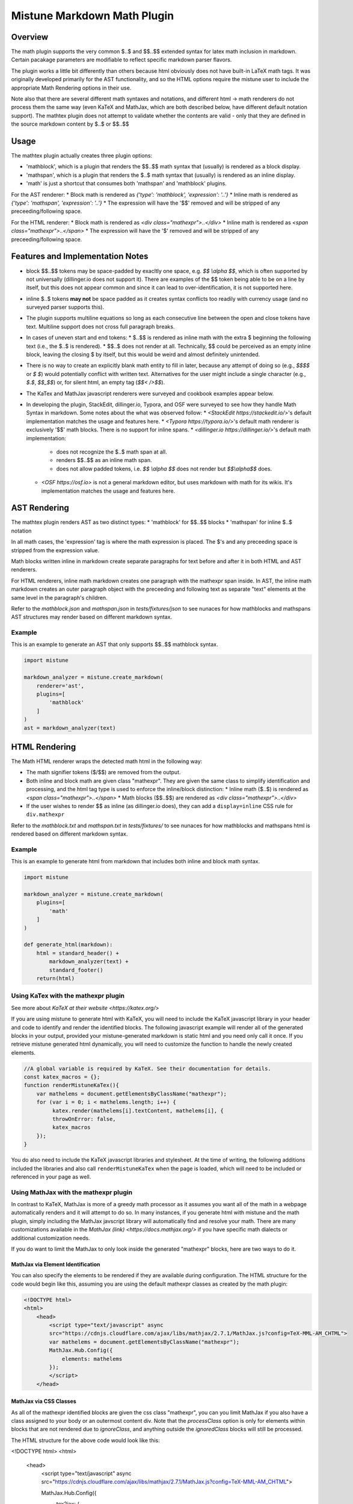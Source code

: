 .. _mathplugin:

Mistune Markdown Math Plugin
============================


Overview
--------

The math plugin supports the very common $..$ and $$..$$ extended syntax for latex math inclusion in markdown. Certain pacakage parameters are modifiable to reflect specific markdown parser flavors.

The plugin works a little bit differently than others because html obviously does not have built-in LaTeX math tags. It was originally developed primarily for the AST functionality, and so the HTML options require the mistune user to include the appropriate Math Rendering options in their use.

Note also that there are several different math syntaxes and notations, and different html -> math renderers do not process them the same way (even KaTeX and MathJax, which are both described below, have different default notation support). The mathtex plugin does not attempt to validate whether the contents are valid - only that they are defined in the source markdown content by $..$ or $$..$$

Usage
-----

The mathtex plugin actually creates three plugin options:

* 'mathblock', which is a plugin that renders the $$..$$ math syntax that (usually) is rendered as a block display.
* 'mathspan', which is a plugin that renders the $..$ math syntax that (usually) is rendered as an inline display.
* 'math' is just a shortcut that consumes both 'mathspan' and 'mathblock' plugins.

For the AST renderer:
* Block math is rendered as `{'type': 'mathblock', 'expression': '..'}`
* Inline math is rendered as `{'type': 'mathspan', 'expression': '..'}`
* The expression will have the '$$' removed and will be stripped of any preceeding/following space.

For the HTML renderer:
* Block math is rendered as `<div class="mathexpr">..</div>`
* Inline math is rendered as `<span class="mathexpr">..</span>`
* The expression will have the '$' removed and will be stripped of any preceeding/following space.

Features and Implementation Notes 
---------------------------------

* block $$..$$ tokens may be space-padded by exacltly one space, e.g. `$$ \\alpha $$`, which is often supported by not universally (dillinger.io does not support it). There are examples of the $$ token being able to be on a line by itself, but this does not appear common and since it can lead to over-identification, it is not supported here.
* inline $..$ tokens **may not** be space padded as it creates syntax conflicts too readily with currency usage (and no surveyed parser supports this).
* The plugin supports multiline equations so long as each consecutive line between the open and close tokens have text. Multiline support does not cross full paragraph breaks.
* In cases of uneven start and end tokens:
  *  $..$$ is rendered as inline math with the extra $ beginning the following text (i.e., the $..$ is rendered).
  *  $$..$ does not render at all. Technically, $$ could be perceived as an empty inline block, leaving the closing $ by itself, but this would be weird and almost definitely unintended. 
* There is no way to create an explicitly blank math entity to fill in later, because any attempt of doing so (e.g., `$$$$` or `$ $`) would potentially conflict with written text. Alternatives for the user might include a single character (e.g., `$.$`, `$$_$$`) or, for silent html, an empty tag (`$$< />$$`).   
* The KaTex and MathJax javascript renderers were surveyed and cookbook examples appear below.
* In developing the plugin, StackEdit, dillinger.io, Typora, and OSF were surveyed to see how they handle Math Syntax in markdown. Some notes about the what was observed follow:
  * `<StackEdit https://stackedit.io/>`'s default implementation matches the usage and features here. 
  * `<Typora https://typora.io/>`'s default math renderer is exclusively '$$' math blocks. There is no support for inline spans.
  * `<dillinger.io https://dillinger.io/>`'s default math implementation:
    * does not recognize the $..$ math span at all.
    * renders $$..$$ as an inline math span.
    * does not allow padded tokens, i.e. `$$ \\alpha $$` does not render but `$$\\alpha$$` does.
  * `<OSF https://osf.io>` is not a general markdown editor, but uses markdown with math for its wikis. It's implementation matches the usage and features here.

AST Rendering
-------------

The mathtex plugin renders AST as two distinct types:
* 'mathblock' for $$..$$ blocks
* 'mathspan' for inline $..$ notation 

In all math cases, the 'expression' tag is where the math expression is placed. The $'s and any preceeding space is stripped from the expression value.

Math blocks written inline in markdown create separate paragraphs for text before and after it in both HTML and AST renderers. 

For HTML renderers, inline math markdown creates one paragraph with the mathexpr span inside. In AST, the inline math markdown creates an outer paragraph object with the preceeding and following text as separate "text" elements at the same level in the paragraph's children. 

Refer to the `mathblock.json` and `mathspan.json` in `tests/fixtures/json` to see nunaces for how mathblocks and mathspans AST structures may render based on different markdown syntax.

Example
^^^^^^^

This is an example to generate an AST that only supports $$..$$ mathblock syntax.

.. code-block:: python

    import mistune

    markdown_analyzer = mistune.create_markdown(
        renderer='ast',
        plugins=[
            'mathblock' 
        ]
    )
    ast = markdown_analyzer(text)


HTML Rendering
--------------

The Math HTML renderer wraps the detected math html in the following way:

* The math signifier tokens ($/$$) are removed from the output.
* Both inline and block math are given class "mathexpr". They are given the same class to simplify identification and processing, and the html tag type is used to enforce the inline/block distinction:
  * Inline math ($..$) is rendered as `<span class="mathexpr">..</span>`
  * Math blocks ($$..$$) are rendered as `<div class="mathexpr">..</div>` 
* If the user wishes to render $$ as inline (as dillinger.io does), they can add a ``display=inline`` CSS rule for ``div.mathexpr``

Refer to the `mathblock.txt` and `mathspan.txt` in `tests/fixtures/` to see nunaces for how mathblocks and mathspans html is rendered based on different markdown syntax.


Example
^^^^^^^

This is an example to generate html from markdown that includes both inline and block math syntax.

.. code-block:: python

    import mistune

    markdown_analyzer = mistune.create_markdown(
        plugins=[
            'math' 
        ]
    )

    def generate_html(markdown):
        html = standard_header() + 
            markdown_analyzer(text) + 
            standard_footer()
        return(html)


Using KaTex with the mathexpr plugin
^^^^^^^^^^^^^^^^^^^^^^^^^^^^^^^^^^^^

See more about `KaTeX at their website <https://katex.org/>`

If you are using mistune to generate html with KaTeX, you will need to include the KaTeX javascript library in your header and code to identify and render the identified blocks. The following javascript example will render all of the generated blocks in your output, provided your mistune-generated markdown is static html and you need only call it once. If you retrieve mistune generated html dynamically, you will need to customize the function to handle the newly created elements.

.. code-block:: javascript

      //A global variable is required by KaTeX. See their documentation for details.
      const katex_macros = {}; 
      function renderMistuneKaTex(){        
          var mathelems = document.getElementsByClassName("mathexpr");
          for (var i = 0; i < mathelems.length; i++) {
               katex.render(mathelems[i].textContent, mathelems[i], {
               throwOnError: false,
               katex_macros
          });
      }

You do also need to include the KaTeX javascript libraries and stylesheet.  At the time of writing, the following additions included the libraries and also call ``renderMistuneKaTex`` when the page is loaded, which will need to be included or referenced in your page as well.

.. code-block:: html
    <head>
        <link rel="stylesheet" href="https://cdn.jsdelivr.net/npm/katex@0.13.21/dist/katex.min.css" integrity="sha384-4Y/XYS9mD9HJ+dIEpYViUGob3atehZCmTPqyUCOLZHfe1iKgH/3tCGDCIDx+WNZc" crossorigin="anonymous">

        <!-- The loading of KaTeX is deferred to speed up page rendering -->
        <script defer src="https://cdn.jsdelivr.net/npm/katex@0.13.21/dist/katex.min.js" integrity="sha384-YT8NmKMJkaFK5r+P/VDFRWM8rjcA0BdmAc0fH8+gbzCiRgmxOZf9ws29ixle0N5w" crossorigin="anonymous"></script>

        <!-- To automatically render math in text elements, include the auto-render extension: -->
        <script defer src="https://cdn.jsdelivr.net/npm/katex@0.13.21/dist/contrib/auto-render.min.js" integrity="sha384-+XBljXPPiv+OzfbB3cVmLHf4hdUFHlWNZN5spNQ7rmHTXpd7WvJum6fIACpNNfIR" crossorigin="anonymous"
            onload="renderMistuneKaTex();"></script>
        ...
    </head>

Using MathJax with the mathexpr plugin
^^^^^^^^^^^^^^^^^^^^^^^^^^^^^^^^^^^^^^

In contrast to KaTeX, MathJax is more of a greedy math processor as it assumes you want all of the math in a webpage automatically renders and it will attempt to do so. In many instances, if you generate html with mistune and the math plugin, simply including the MathJax javscript library will automatically find and resolve your math. There are many customizations available in the `MathJax (link) <https://docs.mathjax.org/>` if you have specific math dialects or additional customization needs.

If you do want to limit the MathJax to only look inside the generated "mathexpr" blocks, here are two ways to do it. 

MathJax via Element Identification
##################################

You can also specify the elements to be rendered if they are available during configuration. The HTML structure for the code would begin like this, assuming you are using the default mathexpr classes as created by the math plugin:

.. code-block:: html

    <!DOCTYPE html>
    <html>
        <head>
            <script type="text/javascript" async
            src="https://cdnjs.cloudflare.com/ajax/libs/mathjax/2.7.1/MathJax.js?config=TeX-MML-AM_CHTML">
            var mathelems = document.getElementsByClassName("mathexpr");
            MathJax.Hub.Config({
                elements: mathelems
            });
            </script>
        </head>
 

MathJax via CSS Classes
#######################

As all of the mathexpr identified blocks are given the css class "mathexpr", you can you limit MathJax if you also have a class assigned to your body or an outermost content div.  Note that the *processClass* option is only for elements within blocks that are not rendered due to *ignoreClass*, and anything outside the `ignoredClass` blocks will still be processed. 

.. code-block:: javascript
      MathJax.Hub.Config({
        tex2jax: {
            ignoreClass: "content",
            processClass: "mathexpr",
        }
    });

The HTML structure for the above code would look like this:

.. code-block:: html

<!DOCTYPE html>
<html>
    <head>
        <script type="text/javascript" async
        src="https://cdnjs.cloudflare.com/ajax/libs/mathjax/2.7.1/MathJax.js?config=TeX-MML-AM_CHTML">

        MathJax.Hub.Config({
            tex2jax: {
                ignoreClass: "content",
                processClass: "mathexpr",
            }
        });
        </script>
    </head>
 
    <body class="content">
    ... html with mistune generated elements ...
    </body>
</html>



Author
-------

The mathexpr plugin was written by Kevin Crouse, 2021. 